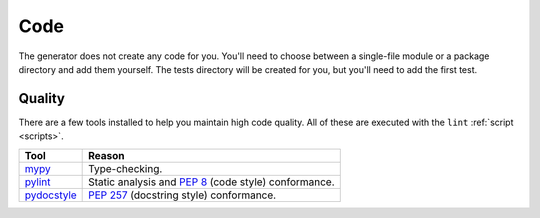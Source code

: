====
Code
====

The generator does not create any code for you. You'll need to choose between
a single-file module or a package directory and add them yourself. The tests
directory will be created for you, but you'll need to add the first test.


.. _code_quality:

Quality
-------

There are a few tools installed to help you maintain high code quality.
All of these are executed with the ``lint`` :ref:`script <scripts>`.

=========== ======
Tool        Reason
=========== ======
mypy_       Type-checking.
pylint_     Static analysis and `PEP 8`_ (code style) conformance.
pydocstyle_ `PEP 257`_ (docstring style) conformance.
=========== ======

.. _mypy: http://www.mypy-lang.org/
.. _pylint: https://www.pylint.org/
.. _PEP 8: https://www.python.org/dev/peps/pep-0008/
.. _PEP 257: https://www.python.org/dev/peps/pep-0257/
.. _pydocstyle: https://github.com/PyCQA/pydocstyle
